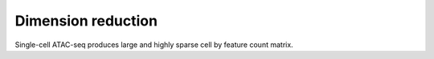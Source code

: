 Dimension reduction
===================

Single-cell ATAC-seq produces large and highly sparse cell by feature count matrix.